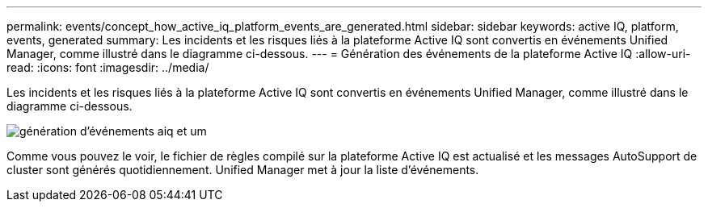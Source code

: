 ---
permalink: events/concept_how_active_iq_platform_events_are_generated.html 
sidebar: sidebar 
keywords: active IQ, platform, events, generated 
summary: Les incidents et les risques liés à la plateforme Active IQ sont convertis en événements Unified Manager, comme illustré dans le diagramme ci-dessous. 
---
= Génération des événements de la plateforme Active IQ
:allow-uri-read: 
:icons: font
:imagesdir: ../media/


[role="lead"]
Les incidents et les risques liés à la plateforme Active IQ sont convertis en événements Unified Manager, comme illustré dans le diagramme ci-dessous.

image::../media/aiq_and_um_event_generation.png[génération d'événements aiq et um]

Comme vous pouvez le voir, le fichier de règles compilé sur la plateforme Active IQ est actualisé et les messages AutoSupport de cluster sont générés quotidiennement. Unified Manager met à jour la liste d'événements.
